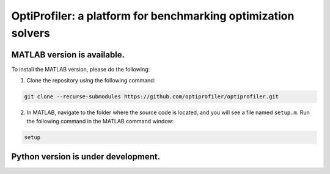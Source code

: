 OptiProfiler: a platform for benchmarking optimization solvers
==============================================================

|docs_badge| |codecov_badge|

.. image:: https://github.com/optiprofiler/optiprofiler/actions/workflows/matlab-unit_test.yml/badge.svg
   :target: https://github.com/optiprofiler/optiprofiler/actions/workflows/matlab-unit_test.yml
.. image:: https://github.com/optiprofiler/optiprofiler/actions/workflows/matlab-test_multi-os.yml/badge.svg
   :target: https://github.com/optiprofiler/optiprofiler/actions/workflows/matlab-test_multi-os.yml
.. image:: https://github.com/optiprofiler/optiprofiler/actions/workflows/matlab-random_test.yml/badge.svg
   :target: https://github.com/optiprofiler/optiprofiler/actions/workflows/matlab-random_test.yml
.. image:: https://github.com/optiprofiler/optiprofiler/actions/workflows/matlab-stress_test.yml/badge.svg
   :target: https://github.com/optiprofiler/optiprofiler/actions/workflows/matlab-stress_test.yml

.. |docs_badge| image:: https://img.shields.io/readthedocs/optiprofiler/latest?logo=readthedocs&style=for-the-badge
    :target: http://www.optprof.com
.. |codecov_badge| image:: https://img.shields.io/codecov/c/github/optiprofiler/optiprofiler?style=for-the-badge&logo=codecov
   :target: https://app.codecov.io/github/optiprofiler/optiprofiler/tree/main

MATLAB version is available.
----------------------------

To install the MATLAB version, please do the following:

1. Clone the repository using the following command:

.. code-block:: bash

    git clone --recurse-submodules https://github.com/optiprofiler/optiprofiler.git

2. In MATLAB, navigate to the folder where the source code is located, and you will see a file named ``setup.m``. Run the following command in the MATLAB command window:

.. code-block:: matlab

    setup

Python version is under development.
------------------------------------
